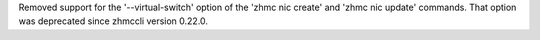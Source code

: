 Removed support for the '--virtual-switch' option of the 'zhmc nic create'
and 'zhmc nic update' commands. That option was deprecated since zhmccli
version 0.22.0.
